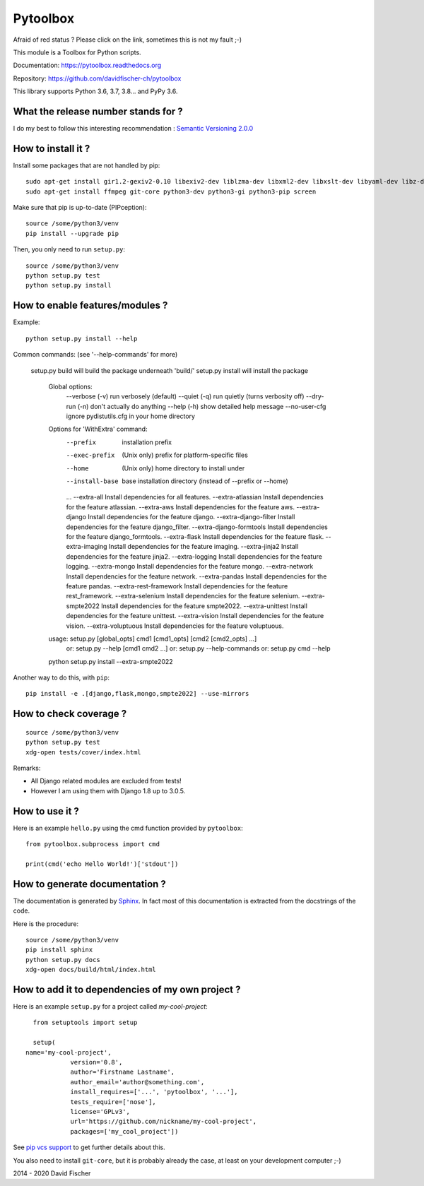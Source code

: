 =========
Pytoolbox
=========

.. image:: https://badge.fury.io/py/pytoolbox.png
   :target: http://badge.fury.io/py/pytoolbox

.. image:: https://secure.travis-ci.org/davidfischer-ch/pytoolbox.png
   :target: http://travis-ci.org/davidfischer-ch/pytoolbox

.. image:: https://coveralls.io/repos/davidfischer-ch/pytoolbox/badge.png
   :target: https://coveralls.io/r/davidfischer-ch/pytoolbox

.. image:: https://landscape.io/github/davidfischer-ch/pytoolbox/master/landscape.png
   :target: https://landscape.io/github/davidfischer-ch/pytoolbox/master

.. image:: https://badge.waffle.io/davidfischer-ch/pytoolbox.png?label=ready&title=Ready
   :target: https://waffle.io/davidfischer-ch/pytoolbox
   :alt: 'Stories in Ready'

Afraid of red status ? Please click on the link, sometimes this is not my fault ;-)

This module is a Toolbox for Python scripts.

Documentation: https://pytoolbox.readthedocs.org

Repository: https://github.com/davidfischer-ch/pytoolbox

This library supports Python 3.6, 3.7, 3.8... and PyPy 3.6.

------------------------------------
What the release number stands for ?
------------------------------------

I do my best to follow this interesting recommendation : `Semantic Versioning 2.0.0 <http://semver.org/>`_

-------------------
How to install it ?
-------------------

Install some packages that are not handled by pip::

    sudo apt-get install gir1.2-gexiv2-0.10 libexiv2-dev liblzma-dev libxml2-dev libxslt-dev libyaml-dev libz-dev
    sudo apt-get install ffmpeg git-core python3-dev python3-gi python3-pip screen

Make sure that pip is up-to-date (PIPception)::

    source /some/python3/venv
    pip install --upgrade pip

Then, you only need to run ``setup.py``::

    source /some/python3/venv
    python setup.py test
    python setup.py install

--------------------------------
How to enable features/modules ?
--------------------------------

Example::

    python setup.py install --help

Common commands: (see '--help-commands' for more)

  setup.py build      will build the package underneath 'build/'
  setup.py install    will install the package

    Global options:
      --verbose (-v)  run verbosely (default)
      --quiet (-q)    run quietly (turns verbosity off)
      --dry-run (-n)  don't actually do anything
      --help (-h)     show detailed help message
      --no-user-cfg   ignore pydistutils.cfg in your home directory

    Options for 'WithExtra' command:
      --prefix                             installation prefix
      --exec-prefix                        (Unix only) prefix for platform-specific files
      --home                               (Unix only) home directory to install under
      --install-base                       base installation directory (instead of --prefix or --home)
      ...
      --extra-all                          Install dependencies for all features.
      --extra-atlassian                    Install dependencies for the feature atlassian.
      --extra-aws                          Install dependencies for the feature aws.
      --extra-django                       Install dependencies for the feature django.
      --extra-django-filter                Install dependencies for the feature django_filter.
      --extra-django-formtools             Install dependencies for the feature django_formtools.
      --extra-flask                        Install dependencies for the feature flask.
      --extra-imaging                      Install dependencies for the feature imaging.
      --extra-jinja2                       Install dependencies for the feature jinja2.
      --extra-logging                      Install dependencies for the feature logging.
      --extra-mongo                        Install dependencies for the feature mongo.
      --extra-network                      Install dependencies for the feature network.
      --extra-pandas                       Install dependencies for the feature pandas.
      --extra-rest-framework               Install dependencies for the feature rest_framework.
      --extra-selenium                     Install dependencies for the feature selenium.
      --extra-smpte2022                    Install dependencies for the feature smpte2022.
      --extra-unittest                     Install dependencies for the feature unittest.
      --extra-vision                       Install dependencies for the feature vision.
      --extra-voluptuous                   Install dependencies for the feature voluptuous.

    usage: setup.py [global_opts] cmd1 [cmd1_opts] [cmd2 [cmd2_opts] ...]
       or: setup.py --help [cmd1 cmd2 ...]
       or: setup.py --help-commands
       or: setup.py cmd --help


    python setup.py install --extra-smpte2022

Another way to do this, with ``pip``::

    pip install -e .[django,flask,mongo,smpte2022] --use-mirrors

-----------------------
How to check coverage ?
-----------------------

::

    source /some/python3/venv
    python setup.py test
    xdg-open tests/cover/index.html

Remarks:

* All Django related modules are excluded from tests!
* However I am using them with Django 1.8 up to 3.0.5.

---------------
How to use it ?
---------------

Here is an example ``hello.py`` using the cmd function provided by ``pytoolbox``::

    from pytoolbox.subprocess import cmd

    print(cmd('echo Hello World!')['stdout'])

-------------------------------
How to generate documentation ?
-------------------------------

The documentation is generated by `Sphinx <http://sphinx-doc.org/ext/autodoc.html>`_.
In fact most of this documentation is extracted from the docstrings of the code.

Here is the procedure::

    source /some/python3/venv
    pip install sphinx
    python setup.py docs
    xdg-open docs/build/html/index.html

-------------------------------------------------
How to add it to dependencies of my own project ?
-------------------------------------------------

Here is an example ``setup.py`` for a project called *my-cool-project*::

	from setuptools import setup

	setup(
      name='my-cool-project',
		  version='0.8',
		  author='Firstname Lastname',
		  author_email='author@something.com',
		  install_requires=['...', 'pytoolbox', '...'],
		  tests_require=['nose'],
		  license='GPLv3',
		  url='https://github.com/nickname/my-cool-project',
		  packages=['my_cool_project'])


See `pip vcs support <http://www.pip-installer.org/en/latest/logic.html#vcs-support>`_ to get further details about this.

You also need to install ``git-core``, but it is probably already the case, at least on your development computer ;-)

2014 - 2020 David Fischer
